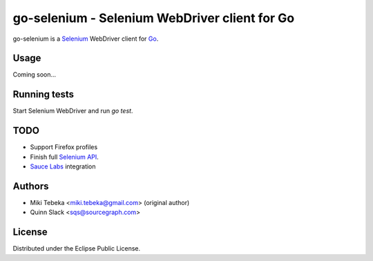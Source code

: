 ==============================================
go-selenium - Selenium WebDriver client for Go
==============================================

go-selenium is a `Selenium`_ WebDriver client for `Go`_.

.. _`Selenium`: http://seleniumhq.org/
.. _`Go`: http://golang.org/


Usage
=====

Coming soon...


Running tests
=============

Start Selenium WebDriver and run `go test`.


TODO
====

* Support Firefox profiles
* Finish full `Selenium API`_.
* `Sauce Labs`_ integration

.. _`Selenium API`: http://code.google.com/p/selenium/wiki/JsonWireProtocol
.. _`Sauce Labs`: http://saucelabs.com/docs/quickstart


Authors
=======

* Miki Tebeka <miki.tebeka@gmail.com> (original author)
* Quinn Slack <sqs@sourcegraph.com>


License
=======

Distributed under the Eclipse Public License.
